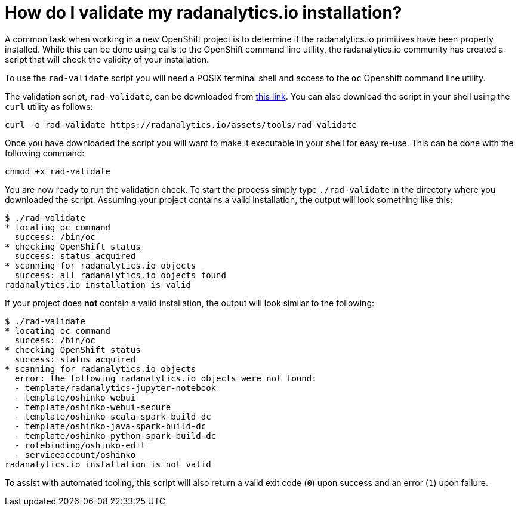 = How do I validate my radanalytics.io installation?
:page-layout: howdoi
:page-menu_entry: How do I?

A common task when working in a new OpenShift project is to determine if
the radanalytics.io primitives have been properly installed. While this can
be done using calls to the OpenShift command line utility, the
radanalytics.io community has created a script that will check the validity of
your installation.

To use the `rad-validate` script you will need a POSIX terminal shell and
access to the `oc` Openshift command line utility.

The validation script, `rad-validate`, can be downloaded from
link:/assets/tools/rad-validate[this link]. You can also
download the script in your shell using the `curl` utility as follows:

....
curl -o rad-validate https://radanalytics.io/assets/tools/rad-validate
....

Once you have downloaded the script you will want to make it executable in
your shell for easy re-use. This can be done with the following command:

....
chmod +x rad-validate
....

You are now ready to run the validation check. To start the process simply
type `./rad-validate` in the directory where you downloaded the script.
Assuming your project contains a valid installation, the output will look
something like this:

....
$ ./rad-validate
* locating oc command
  success: /bin/oc
* checking OpenShift status
  success: status acquired
* scanning for radanalytics.io objects
  success: all radanalytics.io objects found
radanalytics.io installation is valid
....

If your project does *not* contain a valid installation, the output will look
similar to the following:

....
$ ./rad-validate
* locating oc command
  success: /bin/oc
* checking OpenShift status
  success: status acquired
* scanning for radanalytics.io objects
  error: the following radanalytics.io objects were not found:
  - template/radanalytics-jupyter-notebook
  - template/oshinko-webui
  - template/oshinko-webui-secure
  - template/oshinko-scala-spark-build-dc
  - template/oshinko-java-spark-build-dc
  - template/oshinko-python-spark-build-dc
  - rolebinding/oshinko-edit
  - serviceaccount/oshinko
radanalytics.io installation is not valid
....

To assist with automated tooling, this script will also return a valid exit
code (`0`) upon success and an error (`1`) upon failure.
